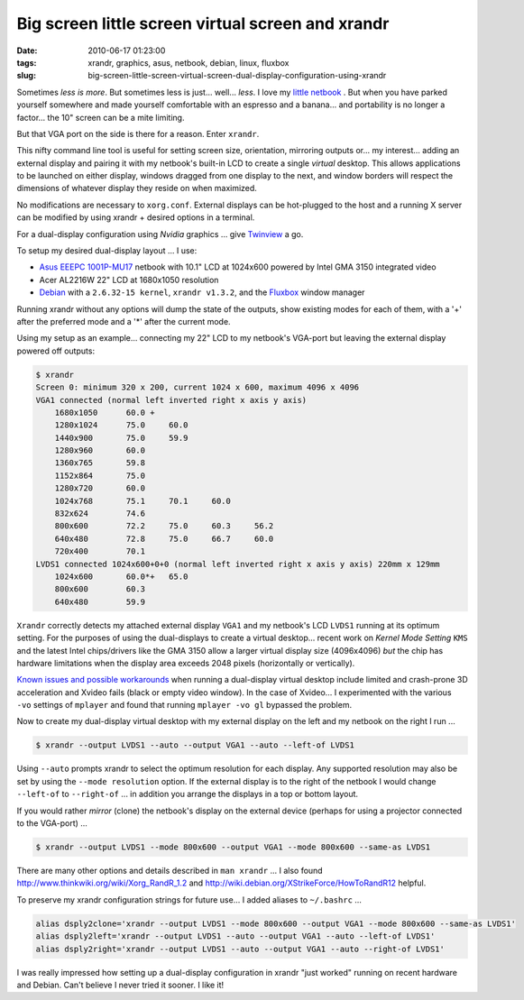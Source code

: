 ==================================================
Big screen little screen virtual screen and xrandr
==================================================

:date: 2010-06-17 01:23:00
:tags: xrandr, graphics, asus, netbook, debian, linux, fluxbox
:slug: big-screen-little-screen-virtual-screen-dual-display-configuration-using-xrandr

Sometimes *less is more*. But sometimes less is just... well... *less*. I love my `little netbook <http://www.circuidipity.com/debian-linux-on-the-asus-eeepc-1001p.html>`_ . But when you have parked yourself somewhere and made yourself comfortable with an espresso and a banana... and portability is no longer a factor... the 10" screen can be a mite limiting.

But that VGA port on the side is there for a reason. Enter ``xrandr``.

This nifty command line tool is useful for setting screen size, orientation, mirroring outputs or... my interest... adding an external display and pairing it with my netbook's built-in LCD to create a single *virtual* desktop. This allows applications to be launched on either display, windows dragged from one display to the next, and window borders will respect the dimensions of whatever display they reside on when maximized.

No modifications are necessary to ``xorg.conf``. External displays can be hot-plugged to the host and a running X server can be modified by using xrandr + desired options in a terminal.

For a dual-display configuration using *Nvidia* graphics ... give `Twinview <http://www.circuidipity.com/twinview.html>`_ a go.

To setup my desired dual-display layout ... I use:

* `Asus EEEPC 1001P-MU17 <http://www.circuidipity.com/debian-linux-on-the-asus-eeepc-1001p.html>`_ netbook with 10.1" LCD at 1024x600 powered by Intel GMA 3150 integrated video

* Acer AL2216W 22" LCD at 1680x1050 resolution

* `Debian <http://www.circuidipity.com/install-debian-linux-squeeze.html>`_ with a ``2.6.32-15 kernel``, ``xrandr v1.3.2``, and the `Fluxbox <http://fluxbox.org/>`_ window manager

Running xrandr without any options will dump the state of the outputs, show existing modes for each of them, with a '+' after the preferred mode and a '*' after the current mode.

Using my setup as an example... connecting my 22" LCD to my netbook's VGA-port but leaving the external display powered off outputs:

.. code-block:: bash

    $ xrandr
    Screen 0: minimum 320 x 200, current 1024 x 600, maximum 4096 x 4096
    VGA1 connected (normal left inverted right x axis y axis)
        1680x1050      60.0 + 
        1280x1024      75.0     60.0
        1440x900       75.0     59.9 
        1280x960       60.0
        1360x765       59.8
        1152x864       75.0
        1280x720       60.0
        1024x768       75.1     70.1     60.0
        832x624        74.6
        800x600        72.2     75.0     60.3     56.2
        640x480        72.8     75.0     66.7     60.0
        720x400        70.1
    LVDS1 connected 1024x600+0+0 (normal left inverted right x axis y axis) 220mm x 129mm
        1024x600       60.0*+   65.0
        800x600        60.3 
        640x480        59.9

``Xrandr`` correctly detects my attached external display ``VGA1`` and my netbook's LCD ``LVDS1`` running at its optimum setting. For the purposes of using the dual-displays to create a virtual desktop... recent work on *Kernel Mode Setting* ``KMS`` and the latest Intel chips/drivers like the GMA 3150 allow a larger virtual display size (4096x4096) *but* the chip has hardware limitations when the display area exceeds 2048 pixels (horizontally or vertically).

`Known issues and possible workarounds <https://bugzilla.redhat.com/show_bug.cgi?id=497069>`_ when running a dual-display virtual desktop include limited and crash-prone 3D acceleration and Xvideo fails (black or empty video window). In the case of Xvideo... I experimented with the various ``-vo`` settings of ``mplayer`` and found that running ``mplayer -vo gl`` bypassed the problem.

Now to create my dual-display virtual desktop with my external display on the left and my netbook on the right I run ...

.. code-block:: bash

    $ xrandr --output LVDS1 --auto --output VGA1 --auto --left-of LVDS1

Using ``--auto`` prompts xrandr to select the optimum resolution for each display. Any supported resolution may also be set by using the ``--mode resolution`` option. If the external display is to the right of the netbook I would change ``--left-of`` to ``--right-of`` ... in addition you arrange the displays in a top or bottom layout.

If you would rather *mirror* (clone) the netbook's display on the external device (perhaps for using a projector connected to the VGA-port) ...

.. code-block:: bash

    $ xrandr --output LVDS1 --mode 800x600 --output VGA1 --mode 800x600 --same-as LVDS1

There are many other options and details described in ``man xrandr`` ... I also found http://www.thinkwiki.org/wiki/Xorg_RandR_1.2 and http://wiki.debian.org/XStrikeForce/HowToRandR12 helpful.

To preserve my xrandr configuration strings for future use... I added aliases to ``~/.bashrc`` ...

.. code-block:: bash

    alias dsply2clone='xrandr --output LVDS1 --mode 800x600 --output VGA1 --mode 800x600 --same-as LVDS1'
    alias dsply2left='xrandr --output LVDS1 --auto --output VGA1 --auto --left-of LVDS1'
    alias dsply2right='xrandr --output LVDS1 --auto --output VGA1 --auto --right-of LVDS1'

I was really impressed how setting up a dual-display configuration in xrandr "just worked" running on recent hardware and Debian. Can't believe I never tried it sooner. I like it!
